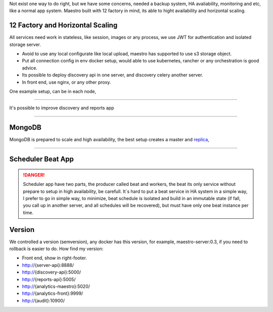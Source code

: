 Not exist one way to do right, but we have some concerns, needed a backup system, HA avaliability, monitoring and etc, like a normal app system. Maestro built with 12 factory in mind, its able to hight availability and horizontal scaling.

12 Factory and Horizontal Scaling
---------------------------------

All services need work in stateless, like session, images or any process, we use JWT for authentication and isolated storage server.

- Avoid to use any local configurate like local upload, maestro has supported to use s3 storage object.

- Put all connection config in env docker setup, would able to use kubernetes, rancher or any orchestration is good advice.

- Its possible to deploy discovery api in one server, and discovery celery another server.

- In front end, use nginx, or any other proxy.

One example setup, can be in each node,

.. image:: ../_static/screen/ha.png

----------

It's possible to improve discovery and reports app

.. image:: ../_static/screen/discovery_reports.png

----------

MongoDB
-------

MongoDB is prepared to scale and high availability, the best setup creates a master and `replica <https://docs.mongodb.com/manual/tutorial/deploy-replica-set>`_,

.. image:: ../_static/screen/mongoHA.png

----------

Scheduler Beat App
------------------

.. Danger::
	Scheduler app have two parts, the producer called beat and workers, the beat its only service without prepare to setup in high availability, be carefull. It´s hard to put a beat service in HA system in a simple way, I prefer to go in simple way, to minimize, beat schedule is isolated and build in an immutable state (if fall, you call up in another server, and all schedules will be recovered), but must have only one beat instance per time. 
     

Version
-------

We controlled a version (semversion), any docker has this version, for example, maestro-server:0.3, if you need to rollback is easier to do.
How find my version:

- Front end, show in right-footer.

- http://{server-api}:8888/

- http://{discovery-api}:5000/

- http://{reports-api}:5005/

- http://{analytics-maestro}:5020/

- http://{analytics-front}:9999/

- http://{audit}:10900/
